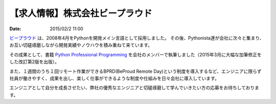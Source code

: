 【求人情報】株式会社ビープラウド
==========================================================================

:date: 2015/02/2 11:00

.. image:: /images/jobboard/beproud.png
   :target: http://www.beproud.jp
   :alt: 株式会社ビープラウド

`ビープラウド <http://www.beproud.jp/>`_ は、2008年4月をPythonを開発メイン言語として採用しました。
その後、Pythonista達が会社に次々と集まり、お互い切磋琢磨しながら開発実績やノウハウを積み重ねて来ています。

その成果として、書籍 `Python Professional Programming <http://www.shuwasystem.co.jp/products/7980html/3294.html>`_ を会社のメンバーで執筆しました（2015年3月に大幅な加筆修正をした改訂第2版を出版）。

また、１週間のうち１回リモート作業ができるBPRD(BeProud Remote Day)という制度を導入するなど、エンジニアに限らず社員が働きやすく、成果を出し、楽しく仕事ができるような制度や仕組みを日々会社に導入しています。

エンジニアとして自分を成長させたい、弊社の優秀なエンジニアと切磋琢磨して学んでいきたい方の応募をお待ちしております。

